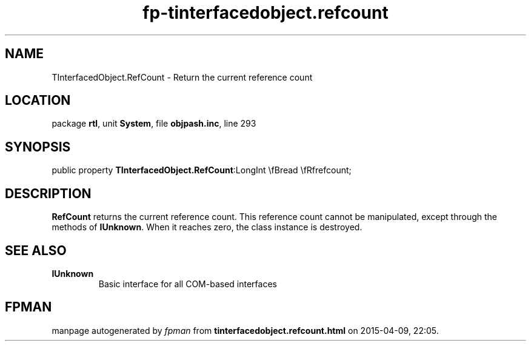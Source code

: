 .\" file autogenerated by fpman
.TH "fp-tinterfacedobject.refcount" 3 "2014-03-14" "fpman" "Free Pascal Programmer's Manual"
.SH NAME
TInterfacedObject.RefCount - Return the current reference count
.SH LOCATION
package \fBrtl\fR, unit \fBSystem\fR, file \fBobjpash.inc\fR, line 293
.SH SYNOPSIS
public property  \fBTInterfacedObject.RefCount\fR:LongInt \\fBread \\fRfrefcount;
.SH DESCRIPTION
\fBRefCount\fR returns the current reference count. This reference count cannot be manipulated, except through the methods of \fBIUnknown\fR. When it reaches zero, the class instance is destroyed.


.SH SEE ALSO
.TP
.B IUnknown
Basic interface for all COM-based interfaces

.SH FPMAN
manpage autogenerated by \fIfpman\fR from \fBtinterfacedobject.refcount.html\fR on 2015-04-09, 22:05.


